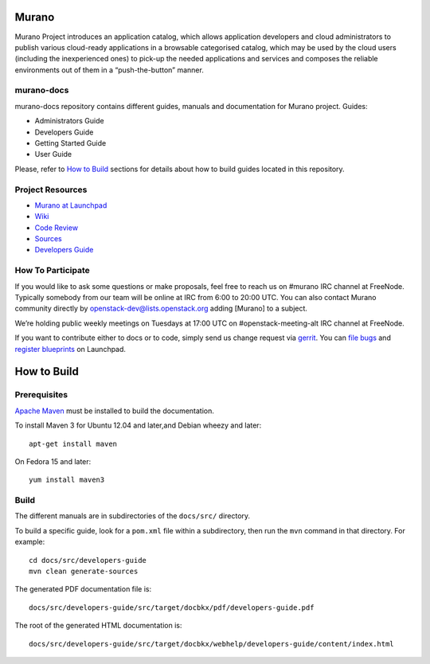 Murano
======
Murano Project introduces an application catalog, which allows application
developers and cloud administrators to publish various cloud-ready
applications in a browsable‎ categorised catalog, which may be used by the
cloud users (including the inexperienced ones) to pick-up the needed
applications and services and composes the reliable environments out of them
in a “push-the-button” manner.

murano-docs
-----------
murano-docs repository contains different guides, manuals and documentation for
Murano project. Guides:

* Administrators Guide
* Developers Guide
* Getting Started Guide
* User Guide

Please, refer to `How to Build`_ sections for details about how to build guides
located in this repository.

Project Resources
-----------------
* `Murano at Launchpad <http://launchpad.net/murano>`__
* `Wiki <https://wiki.openstack.org/wiki/Murano>`__
* `Code Review <https://review.openstack.org/>`__
* `Sources <https://wiki.openstack.org/wiki/Murano/SourceCode>`__
* `Developers Guide <http://murano-docs.github.io/latest/developers-guide/content/ch02.html>`__

How To Participate
------------------
If you would like to ask some questions or make proposals, feel free to reach
us on #murano IRC channel at FreeNode. Typically somebody from our team will
be online at IRC from 6:00 to 20:00 UTC. You can also contact Murano community
directly by openstack-dev@lists.openstack.org adding [Murano] to a subject.

We’re holding public weekly meetings on Tuesdays at 17:00 UTC
on #openstack-meeting-alt IRC channel at FreeNode.

If you want to contribute either to docs or to code, simply send us change
request via `gerrit <https://review.openstack.org/>`__.
You can `file bugs <https://bugs.launchpad.net/murano/+filebug>`__ and
`register blueprints <https://blueprints.launchpad.net/murano/+addspec>`__ on
Launchpad.

How to Build
============
Prerequisites
-------------
`Apache Maven <http://maven.apache.org/>`_ must be installed to build the
documentation.

To install Maven 3 for Ubuntu 12.04 and later,and Debian wheezy and later::

    apt-get install maven

On Fedora 15 and later::

    yum install maven3


Build
-----
The different manuals are in subdirectories of the
``docs/src/`` directory.

To build a specific guide, look for a ``pom.xml`` file within a subdirectory,
then run the ``mvn`` command in that directory. For example::

    cd docs/src/developers-guide
    mvn clean generate-sources

The generated PDF documentation file is::

    docs/src/developers-guide/src/target/docbkx/pdf/developers-guide.pdf

The root of the generated HTML documentation is::

    docs/src/developers-guide/src/target/docbkx/webhelp/developers-guide/content/index.html

